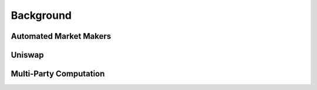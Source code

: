 Background
==========

Automated Market Makers
-----------------------

Uniswap
-------

Multi-Party Computation
-----------------------
